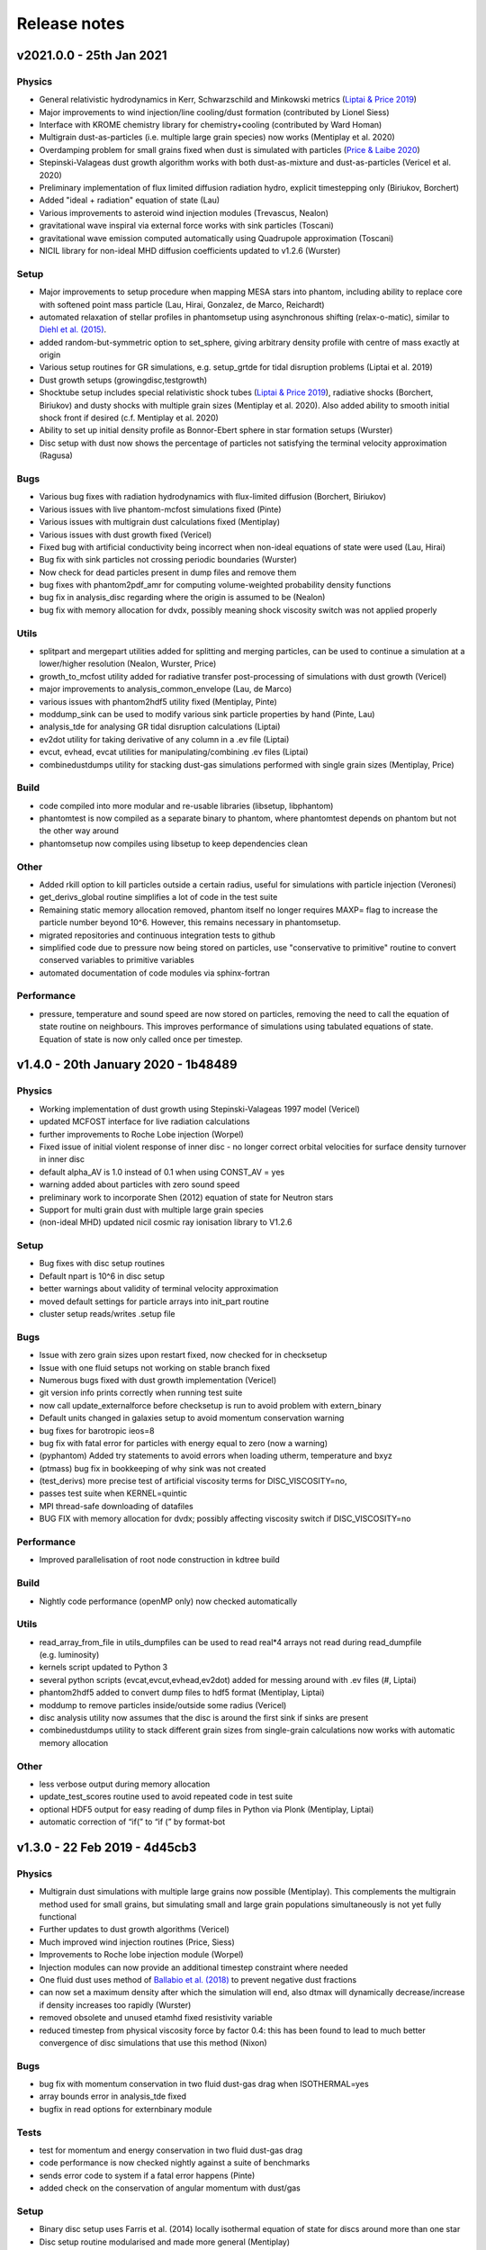 Release notes
=============

v2021.0.0 - 25th Jan 2021
-------------------------

Physics
~~~~~~~
- General relativistic hydrodynamics in Kerr, Schwarzschild and Minkowski metrics (`Liptai & Price 2019 <https://ui.adsabs.harvard.edu/abs/2019MNRAS.485..819L/abstract>`__)
- Major improvements to wind injection/line cooling/dust formation (contributed by Lionel Siess)
- Interface with KROME chemistry library for chemistry+cooling (contributed by Ward Homan)
- Multigrain dust-as-particles (i.e. multiple large grain species) now works (Mentiplay et al. 2020)
- Overdamping problem for small grains fixed when dust is simulated with particles (`Price & Laibe 2020 <https://ui.adsabs.harvard.edu/abs/2020MNRAS.495.3929P/abstract>`__)
- Stepinski-Valageas dust growth algorithm works with both dust-as-mixture and dust-as-particles (Vericel et al. 2020)
- Preliminary implementation of flux limited diffusion radiation hydro, explicit timestepping only (Biriukov, Borchert)
- Added "ideal + radiation" equation of state (Lau)
- Various improvements to asteroid wind injection modules (Trevascus, Nealon)
- gravitational wave inspiral via external force works with sink particles (Toscani)
- gravitational wave emission computed automatically using Quadrupole approximation (Toscani)
- NICIL library for non-ideal MHD diffusion coefficients updated to v1.2.6 (Wurster)

Setup
~~~~~
- Major improvements to setup procedure when mapping MESA stars into phantom, including ability to replace core with softened point mass particle (Lau, Hirai, Gonzalez, de Marco, Reichardt)
- automated relaxation of stellar profiles in phantomsetup using asynchronous shifting (relax-o-matic), similar to `Diehl et al. (2015) <https://ui.adsabs.harvard.edu/abs/2015PASA...32...48D/abstract>`__.
- added random-but-symmetric option to set_sphere, giving arbitrary density profile with centre of mass exactly at origin
- Various setup routines for GR simulations, e.g. setup_grtde for tidal disruption problems (Liptai et al. 2019)
- Dust growth setups (growingdisc,testgrowth)
- Shocktube setup includes special relativistic shock tubes (`Liptai & Price 2019 <https://ui.adsabs.harvard.edu/abs/2019MNRAS.485..819L/abstract>`__), radiative shocks (Borchert, Biriukov) and dusty shocks with multiple grain sizes (Mentiplay et al. 2020). Also added ability to smooth initial shock front if desired (c.f. Mentiplay et al. 2020)
- Ability to set up initial density profile as Bonnor-Ebert sphere in star formation setups (Wurster)
- Disc setup with dust now shows the percentage of particles not satisfying the terminal velocity approximation (Ragusa)

Bugs
~~~~
- Various bug fixes with radiation hydrodynamics with flux-limited diffusion (Borchert, Biriukov)
- Various issues with live phantom-mcfost simulations fixed (Pinte)
- Various issues with multigrain dust calculations fixed (Mentiplay)
- Various issues with dust growth fixed (Vericel)
- Fixed bug with artificial conductivity being incorrect when non-ideal equations of state were used (Lau, Hirai)
- Bug fix with sink particles not crossing periodic boundaries (Wurster)
- Now check for dead particles present in dump files and remove them
- bug fixes with phantom2pdf_amr for computing volume-weighted probability density functions
- bug fix in analysis_disc regarding where the origin is assumed to be (Nealon)
- bug fix with memory allocation for dvdx, possibly meaning shock viscosity switch was not applied properly

Utils
~~~~~
- splitpart and mergepart utilities added for splitting and merging particles, can be used to continue a simulation at a lower/higher resolution (Nealon, Wurster, Price)
- growth_to_mcfost utility added for radiative transfer post-processing of simulations with dust growth (Vericel)
- major improvements to analysis_common_envelope (Lau, de Marco)
- various issues with phantom2hdf5 utility fixed (Mentiplay, Pinte)
- moddump_sink can be used to modify various sink particle properties by hand (Pinte, Lau)
- analysis_tde for analysing GR tidal disruption calculations (Liptai)
- ev2dot utility for taking derivative of any column in a .ev file (Liptai)
- evcut, evhead, evcat utilities for manipulating/combining .ev files (Liptai)
- combinedustdumps utility for stacking dust-gas simulations performed with single grain sizes (Mentiplay, Price)

Build
~~~~~
- code compiled into more modular and re-usable libraries (libsetup, libphantom)
- phantomtest is now compiled as a separate binary to phantom, where phantomtest depends on phantom but not the other way around
- phantomsetup now compiles using libsetup to keep dependencies clean

Other
~~~~~
- Added rkill option to kill particles outside a certain radius, useful for simulations with particle injection (Veronesi)
- get_derivs_global routine simplifies a lot of code in the test suite
- Remaining static memory allocation removed, phantom itself no longer requires MAXP= flag to increase the particle number beyond 10^6. However, this remains necessary in phantomsetup.
- migrated repositories and continuous integration tests to github
- simplified code due to pressure now being stored on particles, use "conservative to primitive" routine to convert conserved variables to primitive variables
- automated documentation of code modules via sphinx-fortran

Performance
~~~~~~~~~~~
- pressure, temperature and sound speed are now stored on particles, removing the need to call the equation of state routine on neighbours. This improves performance of simulations using tabulated equations of state. Equation of state is now only called once per timestep.


v1.4.0 - 20th January 2020 - 1b48489
------------------------------------

Physics
~~~~~~~

-  Working implementation of dust growth using Stepinski-Valageas 1997
   model (Vericel)
-  updated MCFOST interface for live radiation calculations
-  further improvements to Roche Lobe injection (Worpel)
-  Fixed issue of initial violent response of inner disc - no longer
   correct orbital velocities for surface density turnover in inner disc
-  default alpha_AV is 1.0 instead of 0.1 when using CONST_AV = yes
-  warning added about particles with zero sound speed
-  preliminary work to incorporate Shen (2012) equation of state for
   Neutron stars
-  Support for multi grain dust with multiple large grain species
-  (non-ideal MHD) updated nicil cosmic ray ionisation library to V1.2.6

Setup
~~~~~

-  Bug fixes with disc setup routines
-  Default npart is 10^6 in disc setup
-  better warnings about validity of terminal velocity approximation
-  moved default settings for particle arrays into init_part routine
-  cluster setup reads/writes .setup file

Bugs
~~~~

-  Issue with zero grain sizes upon restart fixed, now checked for in
   checksetup
-  Issue with one fluid setups not working on stable branch fixed
-  Numerous bugs fixed with dust growth implementation (Vericel)
-  git version info prints correctly when running test suite
-  now call update_externalforce before checksetup is run to avoid
   problem with extern_binary
-  Default units changed in galaxies setup to avoid momentum
   conservation warning
-  bug fixes for barotropic ieos=8
-  bug fix with fatal error for particles with energy equal to zero (now a warning)
-  (pyphantom) Added try statements to avoid errors when loading utherm, temperature and bxyz
-  (ptmass) bug fix in bookkeeping of why sink was not created
-  (test_derivs) more precise test of artificial viscosity terms for DISC_VISCOSITY=no,
-  passes test suite when KERNEL=quintic
-  MPI thread-safe downloading of datafiles
-  BUG FIX with memory allocation for dvdx; possibly affecting viscosity switch if DISC_VISCOSITY=no

Performance
~~~~~~~~~~~

-  Improved parallelisation of root node construction in kdtree build

Build
~~~~~

-  Nightly code performance (openMP only) now checked automatically

Utils
~~~~~

-  read_array_from_file in utils_dumpfiles can be used to read real*4
   arrays not read during read_dumpfile (e.g. luminosity)
-  kernels script updated to Python 3
-  several python scripts (evcat,evcut,evhead,ev2dot) added for messing
   around with .ev files (#, Liptai)
-  phantom2hdf5 added to convert dump files to hdf5 format (Mentiplay,
   Liptai)
-  moddump to remove particles inside/outside some radius (Vericel)
-  disc analysis utility now assumes that the disc is around the first
   sink if sinks are present
-  combinedustdumps utility to stack different grain sizes from
   single-grain calculations now works with automatic memory allocation

Other
~~~~~

-  less verbose output during memory allocation
-  update_test_scores routine used to avoid repeated code in test suite
-  optional HDF5 output for easy reading of dump files in Python via
   Plonk (Mentiplay, Liptai)
-  automatic correction of “if(” to “if (” by format-bot


v1.3.0 - 22 Feb 2019 - 4d45cb3
------------------------------

Physics
~~~~~~~

-  Multigrain dust simulations with multiple large grains now possible (Mentiplay). This complements the multigrain method used for small grains, but simulating small and large grain populations simultaneously is not yet fully functional
- Further updates to dust growth algorithms (Vericel)
-  Much improved wind injection routines (Price, Siess)
- Improvements to Roche lobe injection module (Worpel)
- Injection modules can now provide an additional timestep constraint where needed
-  One fluid dust uses method of `Ballabio et al.  (2018) <http://ui.adsabs.harvard.edu/abs/2018MNRAS.477 .2766B>`__ to prevent negative dust fractions
-  can now set a maximum density after which the simulation will end, also dtmax will dynamically decrease/increase if density increases too rapidly (Wurster)
-  removed obsolete and unused etamhd fixed resistivity variable
- reduced timestep from physical viscosity force by factor 0.4: this has been found to lead to much better convergence of disc simulations that use this method (Nixon)

Bugs
~~~~

- bug fix with momentum conservation in two fluid dust-gas drag when ISOTHERMAL=yes
- array bounds error in analysis_tde fixed
- bugfix in read options for externbinary module

Tests
~~~~~

-  test for momentum and energy conservation in two fluid dust-gas drag
-  code performance is now checked nightly against a suite of benchmarks
-  sends error code to system if a fatal error happens (Pinte)
-  added check on the conservation of angular momentum with dust/gas

Setup
~~~~~

-  Binary disc setup uses Farris et al. (2014) locally isothermal equation of state for discs around more than one star
-  Disc setup routine modularised and made more general (Mentiplay)
- gwdisc setup now allows disc inclination (`Pereira et al. 2019 <http://ui.adsabs.harvard.edu/abs/2019MNRAS.4 84...31P>`__)
-  setup_star given fairly major restructure so logic is clearer; more cleanly split interactive from non-interactive parts
-  Flyby setup updated with the following roll angle convention: incl=0 => prograde orbit (disc and perturber anti-clockwise; incl=180 => retrograde orbit (disc anti- and perturber clockwise). See `Cuello et al. 2019 <http://ui.adsabs.harvard.edu/abs/2019MNRAS.483.4114CL>`__
-  minor fixes to dustyshock and dustywave setups (Hutchison)
- binary_w in setup_disc is now 270 degrees by default
- asteroidwind setup added
- added option to setup a settled dusty disc, working with both one and 2 fluid (Dipierro)

Build
~~~~~

-  version number and git sha now written to dump file headers
- memory is now allocated at runtime for main arrays in Phantom (Chan). This avoids the need to recompile with MAXP= when you change the particle number.  Only applies to main phantom binary at present, not to phantomsetup.
- many compiler warnings fixed
- cleanup of evolve module
- obsolete preprocessor flags -DSORT_RADIUS_INI T and -DDUSTFRAC deleted
-  you can now supply JOBNAME= when making job scripts with make qscript, otherwise it continues to choose delightful random words

Analysis
~~~~~~~~

-  Multigrain post-processing works properly with MCFOST
- phantomevcompare will not duplicate data when merging files
-  further integration with MCFOST
- analysis disc planet prints the effective tilt between the inner and outer disc (Nealon)
-  disc analysis now defaults to sorting particles by cylindrical radius - this should fix any discrepancies that may have been occurring.  Deliberately made it very hard not to chose this option (Nealon)
-  disc analysis now returns the total angular momentum components as well (Nealon)
- precession files: these can now be made even if the first file input is not the first file of the simulation (Nealon)
- utils_disc now handles an eccentric disc - bins are defined by semi-major axis, not by radius (Nealon)
- analysis_dustydis c
- Added check Ltot!=0 to prevent NaNs in the output (Ragusa)
- moddump_extenddis c implemented to extend an existing disc simulation in radius (Nealon)
-  disc scale height now calculated from particle positions but works perfectly with a warped disc (Nealon)

Other
~~~~~

-  phantom outputs helpful error message if .setup file is given on command line instead of .in file


v1.2.0 - 20 Jun 2018 - d339b10
------------------------------

This release corresponds to the accepted version of the Phantom paper (v2 on arXiv). Changes compared to v1.1.0:

Physics
~~~~~~~

- Multigrain dust algorithm implemented `(Hutchison, Price & Laibe 2018) <http://ui.adsabs.harvard.edu/abs/2018MNRAS.476.2186H>`__

Build
~~~~~

- SYSTEM=ozstar added


v1.1.0 - 5 Apr 2018
-------------------

Physics
~~~~~~~

-  Helmholtz equation of state implemented (Tricco)
- preliminary work on dust growth (Vericel)

Bugs
~~~~

-  bug fix with magnetic fields on boundary particles
-  bug fix with incorrect fatal error on centre of mass non-conservation
-  angular momentum now conserved during sink particle accretion (#17, Wurster)
- issues with git-lfs fixed
- bug fix with write of B-field to small dump files

Tests
~~~~~

-  setupbot: Nightly checks that phantomsetup does not require unspecified user input

Setup
~~~~~

-  better defaults in several setups so we pass setupbot checks
- set_slab utility routine added for 2D-in-3D setups

Build
~~~~~

- SYSTEM=raijin added


v1.0 - 13 Mar 2018
------------------

Physics
~~~~~~~

-  working MPI implementation (Chan)
-  more robust algorithm for one fluid dust (Ballabio+ 2018)
-  dust algorithm (one fluid/two fluid) chosen at runtime not compile time
-  particle waking with individual timesteps re-implemented (Wurster; 45fae9b)
-  universal disc setup routine (Mentiplay)
-  setup added for flyby simulations (Mentiplay, Cuello)
-  CO cooling implemented (Glover)
-  magnetic field evolves B/rho rather than B (Tricco, Price)
-  stellar wind routine works out-of-the-box (Toupin)
-  improvemements to Galactic Centre winds and cooling (Russell, Price)
-  NICIL updated to v1.2.3 (Wurster)

Bugs
~~~~

-  bug with drag in two fluid dust-gas when hj > hi fixed (Dipierro)
-  updates/bug fixes to MESA Equation of state tabulation
-  bug fix with energy conservation with softened sink particles
-  bug fix with self-gravity + multiple particle types

Tests
~~~~~

-  nightly checks for non-ideal MHD added
-  self gravity checked for all particle types
-  testsuite checked nightly with MPI


v0.9 - 14 Feb 2017
------------------


This is the first public release of Phantom, alongside arXiv paper.

Contains:

-  hydro
-  sink particles
-  self-gravity
-  MHD
-  dust (two fluid and one fluid)
-  ISM chemistry and cooling
-  physical viscosity
-  non-ideal MHD
-  external forces including corotating frame, Lense-Thirring
   precession, P-R drag, fixed binary
